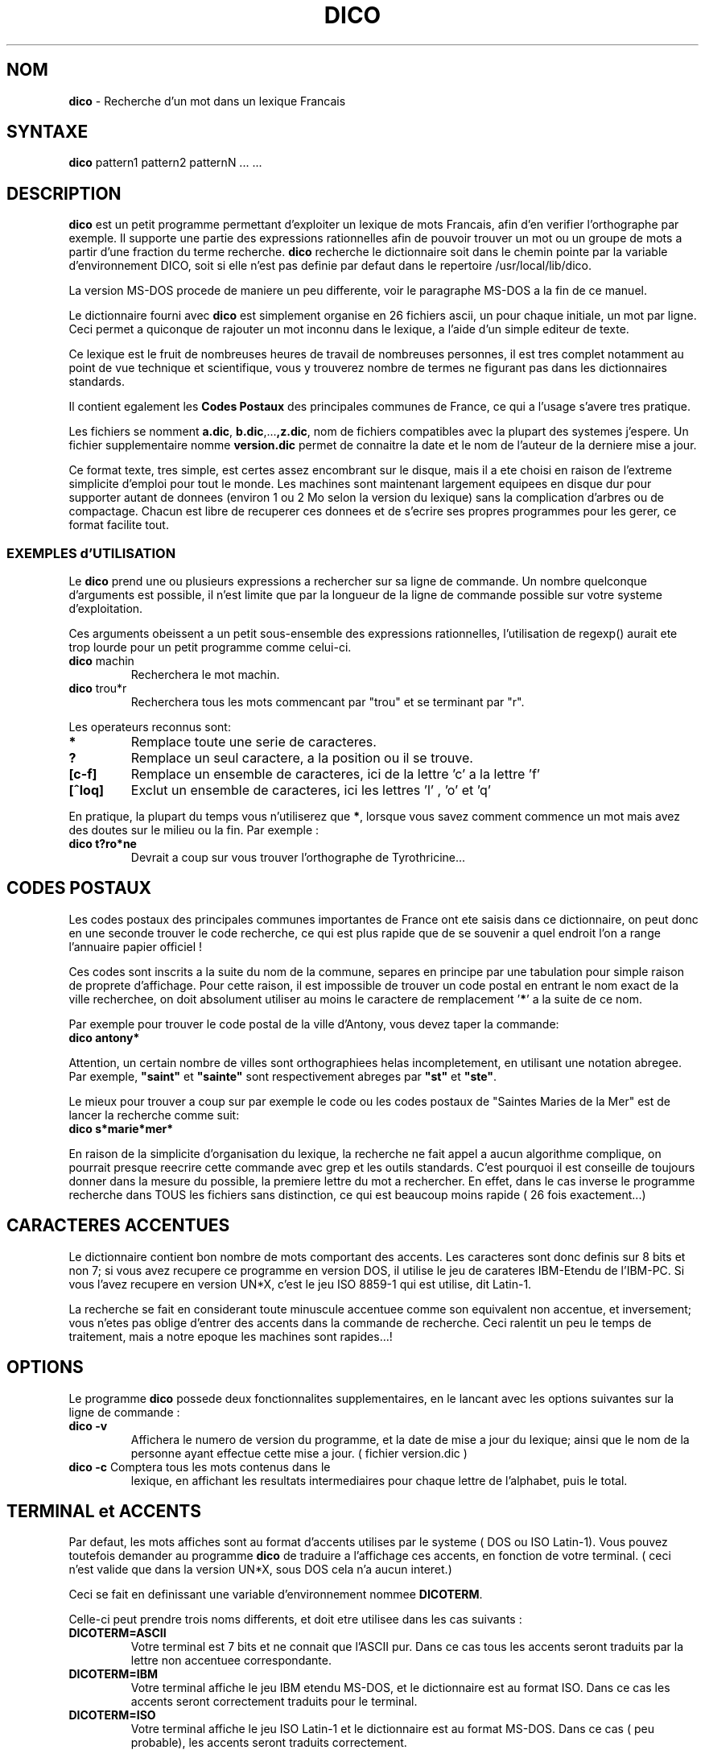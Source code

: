.\"        		DICO - R.Cougnenc 1992 -          
.\"
.\"	Ceci constitue la page de manuel a installer dans le repertoire
.\"	/usr/man/man1 en principe.
.\"
.\"
.\"
.\"
.TH DICO 1L  "V 1.1 Octobre 1992"  "Le Dico" "Manuel Utilisateur" 

.SH NOM
\fBdico\fR - Recherche d'un mot dans un lexique Francais 

.SH SYNTAXE
\fBdico\fR pattern1 pattern2 patternN ... ...

.SH DESCRIPTION
\fBdico\fR est un petit programme permettant d'exploiter un lexique de
mots Francais, afin d'en verifier l'orthographe par exemple.
Il supporte une partie des expressions rationnelles afin de pouvoir trouver
un mot ou un groupe de mots a partir d'une fraction du terme recherche.
\fBdico\fR recherche le dictionnaire soit dans le chemin pointe par la
variable d'environnement DICO, soit si elle n'est pas definie par defaut
dans le repertoire /usr/local/lib/dico.
.PP
La version MS-DOS procede de maniere un peu differente, voir le paragraphe
MS-DOS a la fin de ce manuel.

.PP
Le dictionnaire fourni avec \fBdico\fR est simplement organise en 26
fichiers ascii, un pour chaque initiale, un mot par ligne. Ceci permet
a quiconque de rajouter un mot inconnu dans le lexique, a l'aide d'un
simple editeur de texte.
.PP
Ce lexique est le fruit de nombreuses heures de travail de nombreuses
personnes, il est tres complet notamment au point de vue technique et
scientifique, vous y trouverez nombre de termes ne figurant pas dans
les dictionnaires standards.
.PP
Il contient egalement les \fBCodes Postaux\fR des principales communes
de France, ce qui a l'usage s'avere tres pratique.

.PP
Les fichiers se nomment \fBa.dic\fR, \fBb.dic\fR,...\fB,z.dic\fR, nom 
de fichiers compatibles avec la plupart des systemes j'espere. Un fichier 
supplementaire nomme \fBversion.dic\fR permet de connaitre la date et le 
nom de l'auteur de la derniere mise a jour.

.PP
Ce format texte, tres simple, est certes assez encombrant sur le disque, mais
il a ete choisi en raison de l'extreme simplicite d'emploi pour tout le monde.
Les machines sont maintenant largement equipees en disque dur pour supporter
autant de donnees (environ 1 ou 2 Mo selon la version du lexique) sans la
complication d'arbres ou de
compactage. Chacun est libre de recuperer ces donnees et de s'ecrire
ses propres programmes pour les gerer, ce format facilite tout.

.SS EXEMPLES d'UTILISATION
Le \fBdico\fR prend une ou plusieurs expressions a rechercher sur sa ligne
de commande. Un nombre quelconque d'arguments est possible, il n'est
limite que par la longueur de la ligne de commande possible sur votre
systeme d'exploitation.
.PP
Ces arguments obeissent a un petit sous-ensemble des expressions
rationnelles, l'utilisation de regexp() aurait ete trop lourde pour
un petit programme comme celui-ci.
.TP
.B	"\fBdico\fR  machin"
Recherchera le mot machin.
.TP
.B	"\fBdico\fR  trou*r"
Recherchera tous les mots commencant par "trou" et se terminant par "r".
.PP
Les operateurs reconnus sont:
.TP
.B	"\fB*\fR"
Remplace toute une serie de caracteres.
.TP
.B	"\fB?\fR"
Remplace un seul caractere, a la position ou il se trouve.
.TP
.B	 "\fB[c-f]\fR"
Remplace un ensemble de caracteres, ici de la lettre 'c' a la lettre 'f'
.TP 
.B	"\fB[^loq]\fR"
Exclut un ensemble de caracteres, ici  les lettres 'l' , 'o' et  'q'

.PP
En pratique, la plupart du temps vous n'utiliserez que \fB*\fR, lorsque
vous savez comment commence un mot mais avez des doutes sur le milieu ou
la fin. Par exemple :
.TP
.B      "\fBdico t?ro*ne\fR"
Devrait a coup sur vous trouver l'orthographe de Tyrothricine...

.SH CODES POSTAUX
Les codes postaux des principales communes importantes de France ont
ete saisis dans ce dictionnaire, on peut donc en une seconde trouver
le code recherche, ce qui est plus rapide que de se souvenir a quel
endroit l'on a range l'annuaire papier officiel !

.PP
Ces codes sont inscrits a la suite du nom de la commune, separes en
principe par une tabulation pour simple raison de proprete d'affichage.
Pour cette raison, il est impossible de trouver un code postal en
entrant le nom exact de la ville recherchee, on doit absolument utiliser
au moins le caractere de remplacement '\fB*\fR' a la suite de ce nom.

.PP 
Par exemple pour trouver le code postal de la ville d'Antony, vous
devez taper la commande:
.TP
.B	"\fBdico antony*\fR"
.PP
Attention, un certain nombre de villes sont orthographiees helas
incompletement, en utilisant une notation abregee. Par exemple,
\fB"saint"\fR et \fB"sainte"\fR sont respectivement abreges par
\fB"st"\fR et \fB"ste"\fR.

.PP 
Le mieux pour trouver a coup sur par exemple le code ou les codes
postaux de "Saintes Maries de la Mer" est de lancer la recherche comme
suit:
.TP
.B	"\fBdico s*marie*mer*\fR"

.PP
En raison de la simplicite d'organisation du lexique, la recherche ne
fait appel a aucun algorithme complique, on pourrait presque reecrire
cette commande avec grep et les outils standards. C'est pourquoi il
est conseille de toujours donner dans la mesure du possible, la premiere
lettre du mot a rechercher. En effet,  dans le cas inverse le programme
recherche dans TOUS les fichiers sans distinction, ce qui est beaucoup
moins rapide ( 26 fois exactement...)


.SH CARACTERES ACCENTUES
Le dictionnaire contient bon nombre de mots comportant des accents.
Les caracteres sont donc definis sur 8 bits et non 7; si vous avez
recupere ce programme en version DOS, il utilise le jeu de carateres
IBM-Etendu de l'IBM-PC.    Si vous l'avez recupere en version UN*X,
c'est le jeu ISO 8859-1 qui est utilise, dit Latin-1.

.PP
La recherche se fait en considerant toute minuscule accentuee comme
son equivalent non accentue, et inversement; vous n'etes pas oblige
d'entrer des accents dans la commande de recherche. Ceci ralentit un
peu le temps de traitement, mais a notre epoque les machines sont
rapides...!

.SH OPTIONS
Le programme \fBdico\fR possede deux fonctionnalites supplementaires,
en le lancant avec les options suivantes sur la ligne de commande :

.TP
.B	"\fBdico \-v\fR "
Affichera le numero de version du programme, et la date de mise a
jour du lexique; ainsi que le nom de la personne ayant effectue
cette mise a jour. ( fichier version.dic )


.TP
.B	"\fBdico \-c\fR " Comptera tous les mots contenus dans le
lexique, en affichant les resultats intermediaires pour chaque
lettre de l'alphabet, puis le total.

.SH TERMINAL et ACCENTS
Par defaut, les mots affiches sont au format d'accents utilises par
le systeme ( DOS ou ISO Latin-1). Vous pouvez toutefois demander au
programme \fBdico\fR de traduire a l'affichage ces accents, en
fonction de votre terminal. ( ceci n'est valide que dans la version
UN*X, sous DOS cela n'a aucun interet.)
.PP
Ceci se fait en definissant une variable d'environnement nommee
\fBDICOTERM\fR.
.PP
Celle-ci peut prendre trois noms differents, et doit etre utilisee dans
les cas suivants :
    
.TP
.B	"\fBDICOTERM=ASCII\fR "
Votre terminal est 7 bits et ne connait que l'ASCII pur. Dans ce cas
tous les accents seront traduits par la lettre non accentuee correspondante.

.TP
.B	"\fBDICOTERM=IBM\fR "
Votre terminal affiche le jeu IBM etendu MS-DOS, et le dictionnaire est
au format ISO. Dans ce cas les accents seront correctement traduits pour
le terminal.

.TP
.B	"\fBDICOTERM=ISO\fR
Votre terminal affiche le jeu ISO Latin-1 et le dictionnaire est au
format MS-DOS. Dans ce cas ( peu probable), les accents seront traduits
correctement.
.PP
N'utilisez jamais cette variable d'environnement si vous etes sur la
console LINUX ou si vous utilisez la version MS-DOS. Les resultats
n'auront aucun interet !

.SH VOIR AUSSI
grep(1) spell(1) spellf(1)

.SH CLEANDIC
Le programme cleandic est un petit utilitaire permettant de nettoyer
le lexique automatiquement, de toute ligne vide ou de commentaires,
et de passer les fichiers au format texte Un*X, chaque ligne etant
separee donc par un simple LF, caractere 0A.
.PP
Les utilisateurs de MS-DOS auront tout interet a lancer ce programme
apres l'installation des fichiers du lexique, en effet la commande
\fBdico\fR sous DOS accepte parfaitement ce format texte en lieu et
place du traditionnel CR-LF, ainsi que de nombreux editeurs de
texte. On gagne un octet par ligne.

.SH KILLPOSTE
Le programme \fBkillposte\fR fonctionne comme le programme ci-dessus,
mais permet d'eliminer du lexique toutes les communes et leurs codes
postaux.
.PP
Ce programme fut rendu necessaire en raison du courrier recu, demandant
la suppression des communes Francaise du lexique. Preferant ne leser
personne, ceux qui n'en ont pas besoin peuvent eux meme prendre la
decision d'alleger leur liste.

.SH BUGS
Vous constaterez qu'il y a encore du travail a faire sur ce lexique,
certains mots apparaissant a la fois en version non accentuee, et en
version accentuee. Certaines fautes de frappe ont pu etre glissees,
certaines expressions peuvent etre erronees. De meme, il se peut que
certains mots apparaissent en double... 
Neanmoins il donne satisfaction dans la plupart des cas, en l'etat.
.PP
En dehors de ces imperfections, il contient les noms communs, verbes,
participes, et quelques conjugaisons irregulieres, ainsi que certains
noms propres; ce sont en regle generale les termes dont on doute de
l'orthographe qui sont inclus dans ce lexique, au fur et a mesure de
son utilisation.

 
.SH VERSION
Normalement, la commande "dico -v" devrait vous afficher la date de
derniere mise a jour du lexique, simplememnt en allant lire le fichier
texte "version.dic" qui se trouve dans le meme repertoire que les
fichiers du dictionnaire. Pensez a mettre a jour ce fichier lors de
vos propres modifications !


.SH COPYRIGHT
Le programme \fBdico.c\fR est \fB(c) Rene Cougnenc\fR 1992, et doit
etre considere comme \fBFREEWARE\fR, c'est a dire que vous pouvez
le distribuer gratuitement a quiconque, a condition d'avoir la sympathie
de ne pas en faire un usage commercial sans en avertir l'auteur :-)

.PP
Vous pouvez modifier les sources a votre convenance, utiliser tout ou
partie du programme pour d'autres realisations. Vous etes fortement
encourages a apporter des ameliorations et a les communiquer !

.PP
Le \fBdictionnaire\fR ne peut faire l'objet d'aucune propriete, il a
ete realise petit a petit par l'adjonction manuelle de nombreuses personnes
dont vous pouvez faire partie: \fBContinuez a l'enrichir\fR tant que vous
le pouvez, ou a corriger d'eventuelles erreurs. Faites circuler votre
travail et \fBsurtout\fR modifiez le fichier \fB"version.dic"\fR, afin
d'indiquer la date de mise a jour de ce dictionnaire, pour que tout le
monde sache ou il en est et qui a pu faire les dernieres betises :-)

.SH MISE A JOUR - FORMAT

Le lexique peut etre mis a jour ou corrige a l'aide d'un simple editeur
de texte. Les mots doivent figurer en lettres \fBminuscules\fR, c'est
le programme d'affichage qui formatte les sorties.
Ceci est \fBtres important\fR pour la routine de recherche !

.PP
Les accents doivent etre entres au format courant utilise par la machine,
correspondant au programme executable qui a ete compile. ( sous LINUX,
ISO, sous DOS, IBM ). Il est preferable de conserver le format texte
Unix ( un simple line-feed entre chaque ligne) plutot que celui de DOS,
plus encombrant. (CR/LF). La version MS-DOS s'accomode tres bien de ce
format, par contre sous **IX il est imperatif de supprimer un eventuel
format MS-DOS.

.PP
Il ne doit y avoir qu'\fBun seul mot par ligne\fR (ou un mot compose),
l'ordre alphabetique n'est pas necessaire pour que le programme
fonctionne, mais il affichera les termes dans l'ordre rencontre lors
de la recherche.

.PP 
Toute ligne commencant par le caractere '\fB#\fR' sera consideree
comme une ligne de commentaire par le programme. Toutefois n'en abusez
pas car chaque ligne ralentit la recherche bien entendu.

.PP 
Les Codes Postaux sont inscrits de la maniere suivante:
.TP
.B	ville <TAB> CODE
.PP
La tabulation n'est la que pour des raisons de proprete d'affichage
et d'economie de caracteres. Tachez tout de meme de le respecter, la
version 1.1 fait usage de cette tabulation pour reconnaitre les communes
et formater plus proprement l'affichage...


.PP     
Pensez a mettre a jour le fichier \fB"version.dic"\fR, simple texte
indiquant qui a fait quoi et a quel moment , afin de savoir ce qu'il
en est du lexique !!!!!

.SH OUTILS
Le sous-repertoire \fBtools\fR de la distribution, contient en vrac
un certain nombre de petits utilitaires ecrits pour les besoins de
la cause. Ils sont fournis en l'etat, pour rendre service, mais ne
pretendent pas etre des exemples de programmation ! Ce sont des
exemples au contraire de la souplesse du langage C, apte a depanner
rapidement en toutes circonstances !

.PP
Ils sont fournis non compiles, libre a vous de les porter sur votre
systeme si vous en avez besoin, certains peuvent ne pas passer sous
MS-DOS toutefois, ou d'autres contenant de high-bits peuvent poser
des problemes a votre compilateur.

.PP
Le programme \fBibm2iso.c\fR permet de transformer un fichier texte
venant de MS-DOS, au format Un*x. Les caracteres accentues sont traduits
dans le jeu ISO Latin-1 utilise par de nombreux systemes.
Si vous le linkez avec le nom
\fBiso2ibm\fR, son fonctionnement sera inverse, il transformera les
fichiers textes ISO + UN*X au format MS-DOS, accents IBM etendus et
lignes separees par des CR-LF.

.PP
Le programme \fBeclate.c\fR permet de repartir une liste de mots
(un par ligne) dans un ordre quelconque, dans 26 fichiers comme ceux
de ce lexique. Il n'est pas fourni compile, c'est peu de chose et
vous pourrez l'adapter a vos besoins le cas echeant.
Vous pourrez ainsi par exemple ecrire une routine recuperant les mots
de n'importe quel texte et les rajouter au lexique ( apres verification
de l'orthographe s'il vous plait !)
.PP
Le programme \fBputbanner.c\fR est utilise pour rajouter dans chaque
fichier *.dic, la banniere \fBLe Dico\fR contenant les conditions de
diffusion, afin de realiser la version de distribution du lexique.
.PP
Les bouts de source ou de shell-script qui trainent sont donnes en
vrac, ce sont quelques trucs qui ont servi de temps a autres pour
realiser le lexique, sans garantie de fonctionnement parfait :-)

.SH Version MS-DOS
Bien que realise et maintenu sous \fBLINUX\fR, Le Dico existe en version
MS-DOS, qui bien que moins performante est devenue populaire.
Les differences essentielles avec la version normale sont le jeu de
caracteres utilise et le chemin de recherche du lexique.
.PP
Les caracteres 8 bits accentues sont ceux de l'IBM-PC, dit IBM-etendu.
Les fichiers du lexique sont cherches dans plusieurs endroits ( ce qui
ralentit certes l'utilisation mais etait indispensable pour conserver
une simplicite d'installation aux utilisateurs DOS).
.PP
Tout d'abord, la variable d'environnement DICO est recherchee. Si elle
n'est pas trouvee, le lexique est recherche dans un sous repertoire
nomme \fBlexique\fR partant du repertoire ou se trouve le programme
executable \fBdico.exe\fR.  (Si dico.exe se trouve dans c:/util par
exemple, ce sera c:/util/lexique ).
.PP
Si les fichiers ne sont pas la non plus, c'est un repertoire nomme
/usr/local/lib/dico qui sera scrute, par compatibilite avec la version
normale Un*ix. Si enfin ils ne se trouvent pas la, en desespoir de cause
le programme tentera de les trouver dans le repertoire courant.

.SH REMERCIEMENTS
Ce lexique a pu voir le jour grace aux contributions volontaires ou
involontaires ( analyse automatique de messages...) de nombreuses
personnes dont voici une liste non exhaustive:

.PP
Alain  Lemell, Alain  Vermotgaud, Attila   Altan, Bernard
Guillaumot, Bernard  Milovanovic, Bernard  Norek, Bertrand
Petit, Cedric Ingrand, Christian Delannoy, Christian Perrier,
Daniel  Morais, Daniel Toussaint, Denis Gradel, Antony Filleau,
Edmond Vandermeersch, Emmanuel Charpentier,Patrick Montgermont,
Emmanuel Roussin, Eric Richet, Francis Rozange, Gerard Mannig,
Francois Jarraud, Francois Millet, Francois Vigneron, Georges
Wanderstok, Javier Castillo, Jean-Christophe Peyrard,
Jean-Claude Ambroise, Jean-Luc Betin, Jean-Marie Guitard,
Joel  Surcouf, Jps  Gueniat, Klaus  Steinschaden, Laurent
Graffin, Mic  Ralle, Michel  Duffaud, Michel Perez, Michel
Pinquier, Nat Makarevitch, Olivier Girard, Lionel Delafosse,
Ollivier Civiol, Ollivier  Robert, Philippe Abegg, Jacques Lipka,
Pascal  Petit, Pascal Reszetko, Pascal Tremong, Paul Milliot,
Philippe David, Philippe Duflot, Philippe Paternotte,
Philippe Waki, Pierre Tran, Pierre Zarka, Regis Rampnoux,
Rene Cougnenc, Rene Durand, Sam Cabannes, Serge Delbono,
Serge Gautier, Stef Evain, Stephane Derny, Vincent Gillet,
Emmanuel Bataille.

.PP 
Il a demande plus d'une centaine d'heures ensuite a l'auteur
du petit programme \fBdico\fR, pour fusionner l'ensemble des
fichiers, trier et corriger, rajouter ou oter des mots.
Le lexique tel que fourni avec cette version 1.0, a ete retravaille
manuellement mot par mot, la fatigue expliquera les erreurs qui
ont pu se glisser malicieusement dedans...  Merci de me comprendre :-)

.PP
Sont a remercier particulierement \fBWolfgang LENERZ\fR du  club
\fBQL Contact France\fR (Utilisateurs de machines Sinclair QL), qui
a fourni gracieusement un lexique fort utile realise pour un projet
d'un type proche de \fBLe Dico\fR, ainsi que \fBHerve Blaise\fR,
\fB Nat Makarevitch\fR et \fBGeorges Wanderstok\fR pour leurs
importantes contributions.
.PP
Enfin, un double aperitif special pour \fBSerge DELBONO\fR, qui eut
le courage de faire un superbe portage de \fBLe Dico\fR pour
Microsoft Windows (r).

.PP 
Remercions egalement Linus Torvalds et tous les createurs du
systeme \fBLINUX\fR, superbe UN*X gratuit, sans lequel le travail du
lexique aurait ete un pensum sous MS-DOS...
